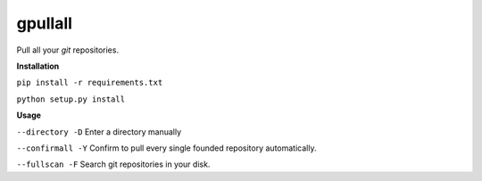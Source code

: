 **gpullall**
============================

Pull all your *git* repositories.

**Installation**

``pip install -r requirements.txt``

``python setup.py install``

**Usage**

``--directory -D``  Enter a directory manually

``--confirmall -Y`` Confirm to pull every single founded repository automatically.

``--fullscan -F`` Search git repositories in your disk.
